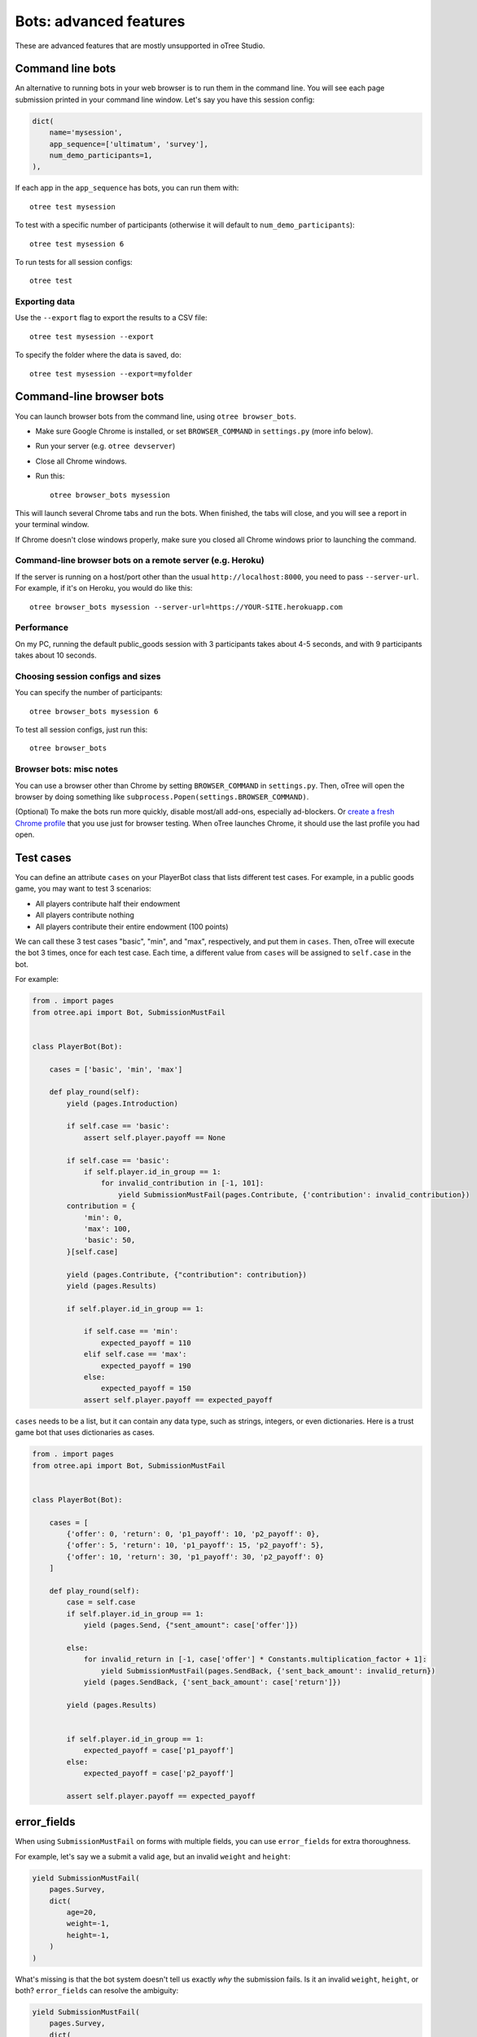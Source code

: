 .. _bots_advanced:

Bots: advanced features
=======================

These are advanced features that are mostly unsupported in oTree Studio.

Command line bots
-----------------

An alternative to running bots in your web browser is to run them in the command line.
You will see each page submission printed in your command line window.
Let's say you have this session config:

.. code-block:: python

    dict(
        name='mysession',
        app_sequence=['ultimatum', 'survey'],
        num_demo_participants=1,
    ),

If each app in the ``app_sequence`` has bots, you can run them with::

    otree test mysession

To test with a specific number of participants
(otherwise it will default to ``num_demo_participants``)::

    otree test mysession 6

To run tests for all session configs::

    otree test

Exporting data
~~~~~~~~~~~~~~

Use the ``--export`` flag to export the results to a CSV file::

    otree test mysession --export

To specify the folder where the data is saved, do::

    otree test mysession --export=myfolder


Command-line browser bots
-------------------------

You can launch browser bots from the command line, using ``otree browser_bots``.

-   Make sure Google Chrome is installed, or set ``BROWSER_COMMAND`` in ``settings.py``
    (more info below).
-   Run your server (e.g. ``otree devserver``)
-   Close all Chrome windows.
-   Run this::

        otree browser_bots mysession

This will launch several Chrome tabs and run the bots.
When finished, the tabs will close, and you will see a report in
your terminal window.

If Chrome doesn't close windows properly,
make sure you closed all Chrome windows prior to launching the command.

Command-line browser bots on a remote server (e.g. Heroku)
~~~~~~~~~~~~~~~~~~~~~~~~~~~~~~~~~~~~~~~~~~~~~~~~~~~~~~~~~~

If the server is running on a host/port other than the usual ``http://localhost:8000``,
you need to pass ``--server-url``.
For example, if it's on Heroku, you would do like this::

    otree browser_bots mysession --server-url=https://YOUR-SITE.herokuapp.com


Performance
~~~~~~~~~~~

On my PC, running the default public_goods session with 3 participants takes about 4-5 seconds,
and with 9 participants takes about 10 seconds.

Choosing session configs and sizes
~~~~~~~~~~~~~~~~~~~~~~~~~~~~~~~~~~

You can specify the number of participants::

    otree browser_bots mysession 6

To test all session configs, just run this::

    otree browser_bots


Browser bots: misc notes
~~~~~~~~~~~~~~~~~~~~~~~~

You can use a browser other than Chrome by setting ``BROWSER_COMMAND``
in ``settings.py``. Then, oTree will open the browser by doing something like
``subprocess.Popen(settings.BROWSER_COMMAND)``.

(Optional) To make the bots run more quickly, disable most/all add-ons, especially ad-blockers.
Or `create a fresh Chrome profile <https://support.google.com/chrome/answer/142059?hl=en>`__
that you use just for browser testing. When oTree launches Chrome,
it should use the last profile you had open.

Test cases
----------

You can define an attribute ``cases`` on your PlayerBot class
that lists different test cases.
For example, in a public goods game, you may want to test 3 scenarios:

-   All players contribute half their endowment
-   All players contribute nothing
-   All players contribute their entire endowment (100 points)

We can call these 3 test cases "basic", "min", and "max", respectively,
and put them in ``cases``. Then, oTree will execute the bot 3 times, once for
each test case. Each time, a different value from ``cases`` will be assigned to ``self.case``
in the bot.

For example:

.. code-block:: python

    from . import pages
    from otree.api import Bot, SubmissionMustFail


    class PlayerBot(Bot):

        cases = ['basic', 'min', 'max']

        def play_round(self):
            yield (pages.Introduction)

            if self.case == 'basic':
                assert self.player.payoff == None

            if self.case == 'basic':
                if self.player.id_in_group == 1:
                    for invalid_contribution in [-1, 101]:
                        yield SubmissionMustFail(pages.Contribute, {'contribution': invalid_contribution})
            contribution = {
                'min': 0,
                'max': 100,
                'basic': 50,
            }[self.case]

            yield (pages.Contribute, {"contribution": contribution})
            yield (pages.Results)

            if self.player.id_in_group == 1:

                if self.case == 'min':
                    expected_payoff = 110
                elif self.case == 'max':
                    expected_payoff = 190
                else:
                    expected_payoff = 150
                assert self.player.payoff == expected_payoff

``cases`` needs to be a list, but it can contain any data type, such as strings,
integers, or even dictionaries. Here is a trust game bot that uses dictionaries
as cases.

.. code-block:: python

    from . import pages
    from otree.api import Bot, SubmissionMustFail


    class PlayerBot(Bot):

        cases = [
            {'offer': 0, 'return': 0, 'p1_payoff': 10, 'p2_payoff': 0},
            {'offer': 5, 'return': 10, 'p1_payoff': 15, 'p2_payoff': 5},
            {'offer': 10, 'return': 30, 'p1_payoff': 30, 'p2_payoff': 0}
        ]

        def play_round(self):
            case = self.case
            if self.player.id_in_group == 1:
                yield (pages.Send, {"sent_amount": case['offer']})

            else:
                for invalid_return in [-1, case['offer'] * Constants.multiplication_factor + 1]:
                    yield SubmissionMustFail(pages.SendBack, {'sent_back_amount': invalid_return})
                yield (pages.SendBack, {'sent_back_amount': case['return']})

            yield (pages.Results)


            if self.player.id_in_group == 1:
                expected_payoff = case['p1_payoff']
            else:
                expected_payoff = case['p2_payoff']

            assert self.player.payoff == expected_payoff


.. _error_fields:

error_fields
------------

When using ``SubmissionMustFail`` on forms with multiple fields, you can
use ``error_fields`` for extra thoroughness.

For example, let's say we a submit a valid ``age``, but
an invalid ``weight`` and ``height``:

.. code-block:: python

    yield SubmissionMustFail(
        pages.Survey,
        dict(
            age=20,
            weight=-1,
            height=-1,
        )
    )

What's missing is that the bot system doesn't tell us exactly *why*
the submission fails. Is it an invalid ``weight``, ``height``, or both?
``error_fields`` can resolve the ambiguity:

.. code-block:: python

    yield SubmissionMustFail(
        pages.Survey,
        dict(
            age=20,
            weight=-1,
            height=-1,
        ),
        error_fields=['weight', 'height']
    )

This will verify that ``weight`` and ``height`` contained errors,
but ``age`` did not.

If :ref:`error_message <error_message>` returns an error,
then ``error_fields`` will be ``['__all__']``.

Disabling HTML checks
---------------------

If many of your pages incorrectly fail the static HTML checks,
you can bypass these checks globally by setting ``BOTS_CHECK_HTML = False``
in ``settings.py``.
